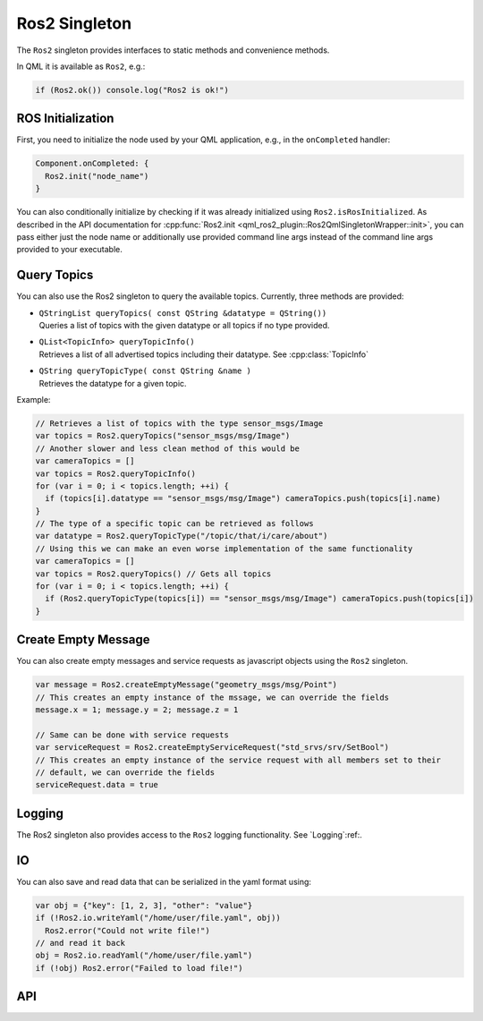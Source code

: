=============
Ros2 Singleton
=============

The ``Ros2`` singleton provides interfaces to static methods and convenience
methods.

In QML it is available as ``Ros2``, e.g.:

.. code-block:: qml

  if (Ros2.ok()) console.log("Ros2 is ok!")

ROS Initialization
------------------

First, you need to initialize the node used by your QML application, e.g., in the ``onCompleted`` handler:

.. code-block:: qml

  Component.onCompleted: {
    Ros2.init("node_name")
  }

You can also conditionally initialize by checking if it was already initialized using ``Ros2.isRosInitialized``.
As described in the API documentation for :cpp:func:`Ros2.init <qml_ros2_plugin::Ros2QmlSingletonWrapper::init>`, you can pass either just the
node name or additionally use provided command line args instead of the command
line args provided to your executable.

Query Topics
------------

You can also use the Ros2 singleton to query the available topics.
Currently, three methods are provided:

* | ``QStringList queryTopics( const QString &datatype = QString())``
  | Queries a list of topics with the given datatype or all topics if no type provided.
* | ``QList<TopicInfo> queryTopicInfo()``
  | Retrieves a list of all advertised topics including their datatype. See :cpp:class:`TopicInfo`
* | ``QString queryTopicType( const QString &name )``
  | Retrieves the datatype for a given topic.

Example:

.. code-block:: qml

  // Retrieves a list of topics with the type sensor_msgs/Image
  var topics = Ros2.queryTopics("sensor_msgs/msg/Image")
  // Another slower and less clean method of this would be
  var cameraTopics = []
  var topics = Ros2.queryTopicInfo()
  for (var i = 0; i < topics.length; ++i) {
    if (topics[i].datatype == "sensor_msgs/msg/Image") cameraTopics.push(topics[i].name)
  }
  // The type of a specific topic can be retrieved as follows
  var datatype = Ros2.queryTopicType("/topic/that/i/care/about")
  // Using this we can make an even worse implementation of the same functionality
  var cameraTopics = []
  var topics = Ros2.queryTopics() // Gets all topics
  for (var i = 0; i < topics.length; ++i) {
    if (Ros2.queryTopicType(topics[i]) == "sensor_msgs/msg/Image") cameraTopics.push(topics[i])
  }

Create Empty Message
--------------------
You can also create empty messages and service requests as javascript objects using the ``Ros2`` singleton.

.. code-block:: qml

  var message = Ros2.createEmptyMessage("geometry_msgs/msg/Point")
  // This creates an empty instance of the mssage, we can override the fields
  message.x = 1; message.y = 2; message.z = 1

  // Same can be done with service requests
  var serviceRequest = Ros2.createEmptyServiceRequest("std_srvs/srv/SetBool")
  // This creates an empty instance of the service request with all members set to their
  // default, we can override the fields
  serviceRequest.data = true

Logging
-------
The Ros2 singleton also provides access to the ``Ros2`` logging functionality.
See `Logging`:ref:.

IO
--
You can also save and read data that can be serialized in the yaml format using:

.. code-block:: qml

  var obj = {"key": [1, 2, 3], "other": "value"}
  if (!Ros2.io.writeYaml("/home/user/file.yaml", obj))
    Ros2.error("Could not write file!")
  // and read it back
  obj = Ros2.io.readYaml("/home/user/file.yaml")
  if (!obj) Ros2.error("Failed to load file!")

API
---

.. doxygenclass:: qml_ros2_plugin::TopicInfo
  :members:

.. doxygenclass:: qml_ros2_plugin::IO
  :members:

.. doxygenclass:: qml_ros2_plugin::Ros2QmlSingletonWrapper
  :members:
